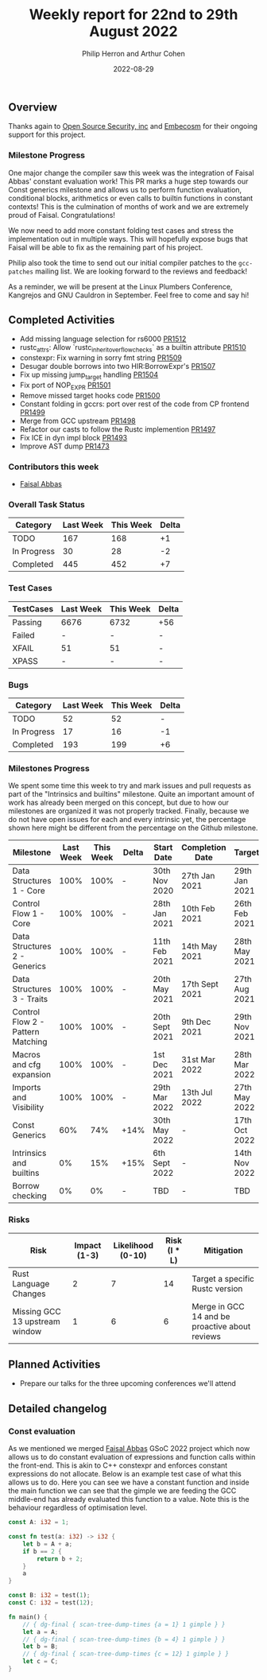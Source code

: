 #+title:  Weekly report for 22nd to 29th August 2022
#+author: Philip Herron and Arthur Cohen
#+date:   2022-08-29

** Overview

Thanks again to [[https://opensrcsec.com/][Open Source Security, inc]] and [[https://www.embecosm.com/][Embecosm]] for their ongoing support for this project.

*** Milestone Progress

One major change the compiler saw this week was the integration of Faisal Abbas' constant evaluation work! This PR marks a huge step towards our Const generics milestone and allows us to perform function evaluation, conditional blocks, arithmetics or even calls to builtin functions in constant contexts! This is the culmination of months of work and we are extremely proud of Faisal. Congratulations!

We now need to add more constant folding test cases and stress the implementation out in multiple ways. This will hopefully expose bugs that Faisal will be able to fix as the remaining part of his project.

Philip also took the time to send out our initial compiler patches to the ~gcc-patches~ mailing list. We are looking forward to the reviews and feedback!

As a reminder, we will be present at the Linux Plumbers Conference, Kangrejos and GNU Cauldron in September. Feel free to come and say hi!

** Completed Activities

- Add missing language selection for rs6000 [[https://github.com/rust-gcc/gccrs/pull/1512][PR1512]]
- rustc_attrs: Allow `rustc_inherit_overflow_checks` as a builtin attribute [[https://github.com/rust-gcc/gccrs/pull/1510][PR1510]]
- constexpr: Fix warning in sorry fmt string [[https://github.com/rust-gcc/gccrs/pull/1509][PR1509]]
- Desugar double borrows into two HIR:BorrowExpr's [[https://github.com/rust-gcc/gccrs/pull/1507][PR1507]]
- Fix up missing jump_target handling [[https://github.com/rust-gcc/gccrs/pull/1504][PR1504]]
- Fix port of NOP_EXPR [[https://github.com/rust-gcc/gccrs/pull/1501][PR1501]]
- Remove missed target hooks code [[https://github.com/rust-gcc/gccrs/pull/1500][PR1500]]
- Constant folding in gccrs: port over rest of the code from CP frontend [[https://github.com/rust-gcc/gccrs/pull/1499][PR1499]]
- Merge from GCC upstream [[https://github.com/rust-gcc/gccrs/pull/1498][PR1498]]
- Refactor our casts to follow the Rustc implemention [[https://github.com/rust-gcc/gccrs/pull/1497][PR1497]]
- Fix ICE in dyn impl block [[https://github.com/rust-gcc/gccrs/pull/1493][PR1493]]
- Improve AST dump [[https://github.com/rust-gcc/gccrs/pull/1473][PR1473]]

*** Contributors this week

- [[https://github.com/abbasfaisal][Faisal Abbas]]

*** Overall Task Status

| Category    | Last Week | This Week | Delta |
|-------------+-----------+-----------+-------|
| TODO        |       167 |       168 |    +1 |
| In Progress |        30 |        28 |    -2 |
| Completed   |       445 |       452 |    +7 |

*** Test Cases

| TestCases | Last Week | This Week | Delta |
|-----------+-----------+-----------+-------|
| Passing   | 6676      | 6732      | +56   |
| Failed    | -         | -         | -     |
| XFAIL     | 51        | 51        | -     |
| XPASS     | -         | -         | -     |

*** Bugs

| Category    | Last Week | This Week | Delta |
|-------------+-----------+-----------+-------|
| TODO        |        52 |        52 |     - |
| In Progress |        17 |        16 |    -1 |
| Completed   |       193 |       199 |    +6 |

*** Milestones Progress

We spent some time this week to try and mark issues and pull requests as part of the "Intrinsics and builtins" milestone. Quite an important amount of work has already been merged on this concept, but due to how our milestones are organized it was not properly tracked. Finally, because we do not have open issues for each and every intrinsic yet, the percentage shown here might be different from the percentage on the Github milestone.

| Milestone                         | Last Week | This Week | Delta | Start Date     | Completion Date | Target        |
|-----------------------------------+-----------+-----------+-------+----------------+-----------------+---------------|
| Data Structures 1 - Core          |      100% |      100% | -     | 30th Nov 2020  | 27th Jan 2021   | 29th Jan 2021 |
| Control Flow 1 - Core             |      100% |      100% | -     | 28th Jan 2021  | 10th Feb 2021   | 26th Feb 2021 |
| Data Structures 2 - Generics      |      100% |      100% | -     | 11th Feb 2021  | 14th May 2021   | 28th May 2021 |
| Data Structures 3 - Traits        |      100% |      100% | -     | 20th May 2021  | 17th Sept 2021  | 27th Aug 2021 |
| Control Flow 2 - Pattern Matching |      100% |      100% | -     | 20th Sept 2021 | 9th Dec 2021    | 29th Nov 2021 |
| Macros and cfg expansion          |      100% |      100% | -     | 1st Dec 2021   | 31st Mar 2022   | 28th Mar 2022 |
| Imports and Visibility            |      100% |      100% | -     | 29th Mar 2022  | 13th Jul 2022   | 27th May 2022 |
| Const Generics                    |       60% |       74% | +14%  | 30th May 2022  | -               | 17th Oct 2022 |
| Intrinsics and builtins           |        0% |       15% | +15%  | 6th Sept 2022  | -               | 14th Nov 2022 |
| Borrow checking                   |        0% |        0% | -     | TBD            | -               | TBD           |

*** Risks

| Risk                           | Impact (1-3) | Likelihood (0-10) | Risk (I * L) | Mitigation                                     |
|--------------------------------+--------------+-------------------+--------------+------------------------------------------------|
| Rust Language Changes          |            2 |                 7 |           14 | Target a specific Rustc version                |
| Missing GCC 13 upstream window |            1 |                 6 |            6 | Merge in GCC 14 and be proactive about reviews |

** Planned Activities

- Prepare our talks for the three upcoming conferences we'll attend

** Detailed changelog

*** Const evaluation

As we mentioned we merged [[https://github.com/abbasfaisal][Faisal Abbas]] GSoC 2022 project which now allows us to do constant evaluation of expressions and function calls within the front-end. This is akin to C++ constexpr and enforces constant expressions do not allocate. Below is an example test case of what this allows us to do. Here you can see we have a constant function and inside the main function we can see that the gimple we are feeding the GCC middle-end has already evaluated this function to a value. Note this is the behaviour regardless of optimisation level.

#+BEGIN_SRC rust
const A: i32 = 1;

const fn test(a: i32) -> i32 {
    let b = A + a;
    if b == 2 {
        return b + 2;
    }
    a
}

const B: i32 = test(1);
const C: i32 = test(12);

fn main() {
    // { dg-final { scan-tree-dump-times {a = 1} 1 gimple } }
    let a = A;
    // { dg-final { scan-tree-dump-times {b = 4} 1 gimple } }
    let b = B;
    // { dg-final { scan-tree-dump-times {c = 12} 1 gimple } }
    let c = C;
}
#+END_SRC
